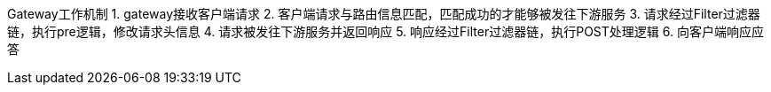 Gateway工作机制
1. gateway接收客户端请求
2. 客户端请求与路由信息匹配，匹配成功的才能够被发往下游服务
3. 请求经过Filter过滤器链，执行pre逻辑，修改请求头信息
4. 请求被发往下游服务并返回响应
5. 响应经过Filter过滤器链，执行POST处理逻辑
6. 向客户端响应应答

